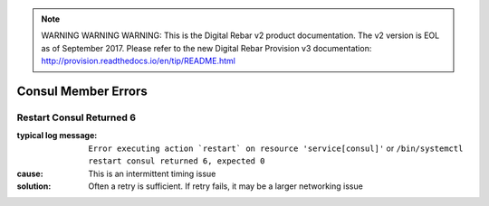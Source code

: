 
.. note:: WARNING WARNING WARNING:  This is the Digital Rebar v2 product documentation.  The v2 version is EOL as of September 2017.  Please refer to the new Digital Rebar Provision v3 documentation:  http:\/\/provision.readthedocs.io\/en\/tip\/README.html

Consul Member Errors
====================

Restart Consul Returned 6
-------------------------

:typical log message: ``Error executing action `restart` on resource 'service[consul]'`` or ``/bin/systemctl restart consul returned 6, expected 0``
:cause: This is an intermittent timing issue
:solution: Often a retry is sufficient.  If retry fails, it may be a larger networking issue
